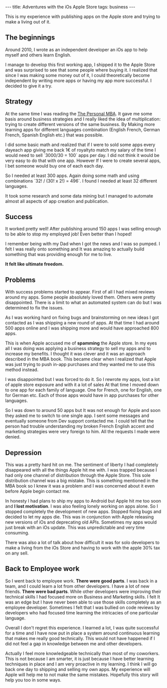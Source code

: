 #+BEGIN_EXPORT html
---
title: Adventures with the iOs Apple Store
tags: business
---
#+END_EXPORT
This is my experience with publishing apps on the Apple store and trying
to make a living out of it.

** The beginnings

   Around 2010, I wrote as an independent developer an iOs app to help
   myself and others learn English.

   I manage to develop this first working app, I shipped it to the
   Apple Store and was surprised to see that some people where buying
   it. I realized that since I was making some money out of it, I
   could theoretically become independent by writing more apps or
   having my app more successful. I decided to give it a try.

** Strategy

   At the same time I was reading the [[https://personalmba.com/][The Personal MBA]]. It gave me
   some basis around business strategies and I really liked the idea
   of multiplication: trying to create different versions of the same
   business. By Making more learning apps for different languages
   combination (English French, German French, Spanish English etc.)
   that was possible.

   I did some basic math and realized that if I were to sold some apps
   every day­each app giving me back 1€ of royalty­to match my salary
   of the time I would need to sell `3000/30 = 100` apps per day. I
   did not think it would be very easy to do that with one app.
   However If I were to create several apps, I bet someone would buy
   one of each each day.

   So I needed at least 300 apps. Again doing some math and using
   combinations `32! / (30! x 2!) = 496`. I found I needed at
   least 32 different languages.

   It took some research and some data mining but I managed to
   automate almost all aspects of app creation and publication.

** Success

   It worked pretty well! After publishing around 150 apps I was
   selling enough to be able to stop my employed job! Even better than
   I hoped!

   I remember being with my Dad when I got the news and I was so pumped.
   I felt I was really onto something and It was amazing to actually
   build something that was providing enough for me to live.

   *It felt like ultimate freedom.*

** Problems

   With success problems started to appear. First of all I had mixed
   reviews around my apps. Some people absolutely loved them. Others were
   pretty disappointed. There is a limit to what an automated system can
   do but I was determined to fix the issues.

   As I was working hard on fixing bugs and brainstorming on new ideas I
   got contacted as I was shipping a new round of apps. At that time I
   had around 500 apps online and I was shipping more and would have
   approached 800 apps.

   This is when Apple accused me of *spamming* the Apple store. In my
   eyes all I was doing was applying a business strategy to sell my
   apps and to increase my benefits. I thought it was clever and it
   was an approach described in the MBA book. This became clear when I
   realized that Apple was just trying to push in-app purchases and
   they wanted me to use this method instead.

   I was disappointed but I was forced to do it. So I rewrote my apps,
   lost a lot of apple store exposure and with it a lot of sales At
   that time I moved down to one app for each family of language. One
   for French, one for English, one for German etc. Each of those apps
   would have in app purchases for other languages.

   So I was down to around 50 apps but It was not enough for Apple and
   soon they asked me to switch to one single app. I sent some
   messages and eventually someone from Dev support contacted me. I
   could tell that the person had trouble understanding my broken
   French English accent and marketing strategies were very foreign to
   him. All the requests I made were denied.

** Depression

   This was a pretty hard hit on me. The sentiment of liberty I had
   completely disappeared with all the things Apple hit me with. I was
   trapped because I had only one channel of distribution through the
   Apple Store. This sole distribution channel was a big mistake. This
   is something mentioned in the MBA book so I knew it was a problem
   and I was concerned about it even before Apple begin contact me.

   In honesty I had plans to ship my apps to Android but Apple hit me
   too soon and *I lost motivation*. I was also feeling lonely working
   on apps alone. So I stopped completely the development of new apps.
   Stopped fixing bugs and decided to let my apps die. This was in
   conjunction with Apple releasing new versions of iOs and
   deprecating old APIs. Sometimes my apps would just break with an
   iOs update. This was unpredictable and very time consuming.

   There was also a lot of talk about how difficult it was for solo
   developers to make a living from the iOs Store and having to work
   with the apple 30% tax on any sell.

** Back to Employee work

   So I went back to employee work. *There were good parts*. I was back
   in a team, and I could learn a lot from other developers. I have
   a lot of new friends. *There were bad parts*. While other
   developers were improving their technical skills I had focused more
   on Business and Marketing skills. I felt It was an edge but I have
   never been able to use those skills completely as an employee
   developer. Sometimes I felt that I was bullied on code reviews by
   developers who had focused time learning the intricacies of one
   particular language.

   Overall I don't regret this experience. I learned a lot, I was
   quite successful for a time and I have now put in place a system
   around continuous learning that makes me really good technically.
   This would not have happened if I did not feel a gap in knowledge
   between me and other developers.

   Actually I feel more knowledgeable technically than most of my
   coworkers. This is not because I am smarter, it is just because I
   have better learning techniques in place and I am very proactive in
   my learning. I think I will go back one day to shipping and selling
   my own apps. My experience will Apple will help me to not make the
   same mistakes. Hopefully this story will help you too in some ways.
